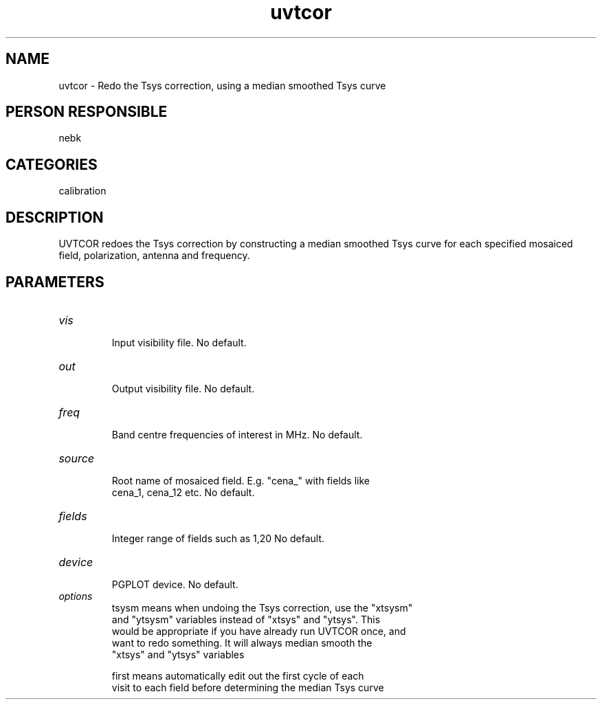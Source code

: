 .TH uvtcor 1
.SH NAME
uvtcor - Redo the Tsys correction, using a median smoothed Tsys curve
.SH PERSON RESPONSIBLE
nebk
.SH CATEGORIES
calibration
.SH DESCRIPTION
UVTCOR redoes the Tsys correction by constructing a median
smoothed Tsys curve for each specified mosaiced field,
polarization, antenna and frequency.
.sp
.SH PARAMETERS
.TP
\fIvis\fP
.nf
  Input visibility file. No default.
.TP
\fIout\fP
  Output visibility file.  No default.
.TP
\fIfreq\fP
  Band centre frequencies of interest in MHz. No default.
.TP
\fIsource\fP
  Root name of mosaiced field.  E.g. "cena_" with fields like
  cena_1, cena_12  etc.  No default.
.TP
\fIfields\fP
  Integer range of fields such as 1,20  No default.
.TP
\fIdevice\fP
  PGPLOT device.  No default.
.TP
\fIoptions\fP
  tsysm   means when undoing the Tsys correction, use the "xtsysm"
    and "ytsysm" variables instead of "xtsys" and "ytsys".  This
    would be appropriate if you have already run UVTCOR once, and
    want to redo something.  It will always median smooth the
    "xtsys"  and "ytsys" variables
.fi
.sp
.nf
  first   means automatically edit out the first cycle of each
    visit to each field before determining the median Tsys curve
